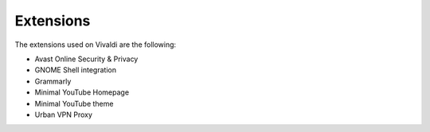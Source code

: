 Extensions
==========

The extensions used on Vivaldi are the following:

* Avast Online Security & Privacy
* GNOME Shell integration
* Grammarly
* Minimal YouTube Homepage
* Minimal YouTube theme
* Urban VPN Proxy